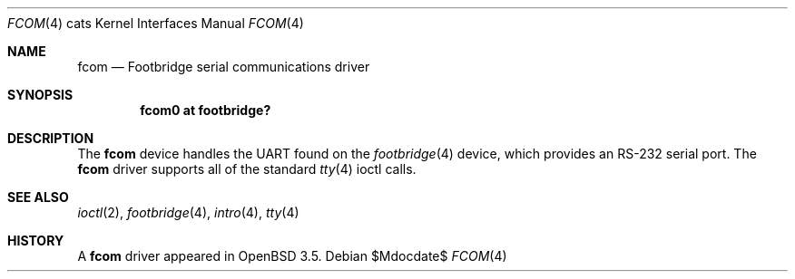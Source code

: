.\"	$OpenBSD: src/share/man/man4/man4.cats/Attic/fcom.4,v 1.3 2007/05/31 19:19:54 jmc Exp $
.\"
.\" Copyright (c) 2004, Miodrag Vallat.
.\"
.\" Redistribution and use in source and binary forms, with or without
.\" modification, are permitted provided that the following conditions
.\" are met:
.\" 1. Redistributions of source code must retain the above copyright
.\"    notice, this list of conditions and the following disclaimer.
.\" 2. Redistributions in binary form must reproduce the above copyright
.\"    notice, this list of conditions and the following disclaimer in the
.\"    documentation and/or other materials provided with the distribution.
.\"
.\" THIS SOFTWARE IS PROVIDED BY THE AUTHOR ``AS IS'' AND ANY EXPRESS OR
.\" IMPLIED WARRANTIES, INCLUDING, BUT NOT LIMITED TO, THE IMPLIED
.\" WARRANTIES OF MERCHANTABILITY AND FITNESS FOR A PARTICULAR PURPOSE ARE
.\" DISCLAIMED.  IN NO EVENT SHALL THE AUTHOR BE LIABLE FOR ANY DIRECT,
.\" INDIRECT, INCIDENTAL, SPECIAL, EXEMPLARY, OR CONSEQUENTIAL DAMAGES
.\" (INCLUDING, BUT NOT LIMITED TO, PROCUREMENT OF SUBSTITUTE GOODS OR
.\" SERVICES; LOSS OF USE, DATA, OR PROFITS; OR BUSINESS INTERRUPTION)
.\" HOWEVER CAUSED AND ON ANY THEORY OF LIABILITY, WHETHER IN CONTRACT,
.\" STRICT LIABILITY, OR TORT (INCLUDING NEGLIGENCE OR OTHERWISE) ARISING IN
.\" ANY WAY OUT OF THE USE OF THIS SOFTWARE, EVEN IF ADVISED OF THE
.\" POSSIBILITY OF SUCH DAMAGE.
.\"
.Dd $Mdocdate$
.Dt FCOM 4 cats
.Os
.Sh NAME
.Nm fcom
.Nd Footbridge serial communications driver
.Sh SYNOPSIS
.Cd "fcom0 at footbridge?"
.Sh DESCRIPTION
The
.Nm
device handles the UART found on the
.Xr footbridge 4
device, which provides an RS-232 serial port.
The
.Nm
driver supports all of the standard
.Xr tty 4
ioctl calls.
.Sh SEE ALSO
.Xr ioctl 2 ,
.Xr footbridge 4 ,
.Xr intro 4 ,
.Xr tty 4
.Sh HISTORY
A
.Nm
driver appeared in
.Ox 3.5 .
